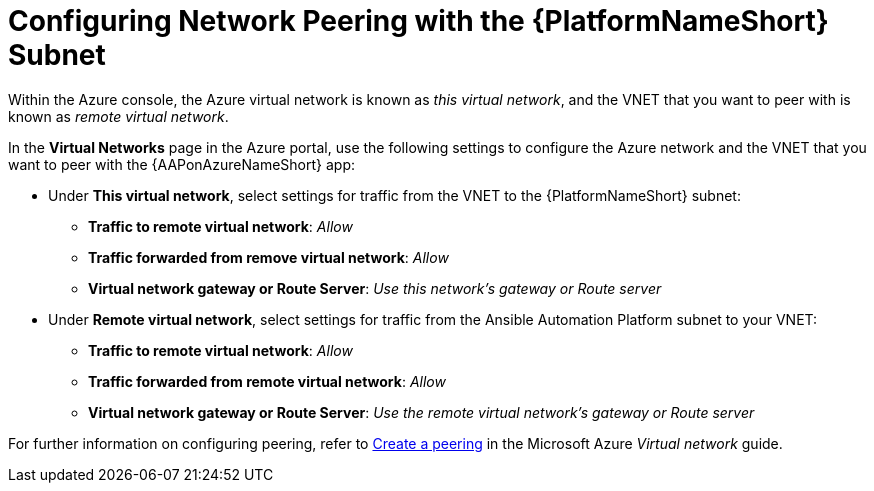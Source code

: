 ////
Base the file name and the ID on the module title. For example:
* file name: con-my-concept-module-a.adoc
* ID: [id="con-my-concept-module-a_{context}"]
* Title: = My concept module A
////

[id="proc-azure-nw-peering-aap-subnet"]

= Configuring Network Peering with the {PlatformNameShort} Subnet

Within the Azure console, the Azure virtual network is known as _this virtual network_, and the VNET that you want to peer with is known as _remote virtual network_.

In the *Virtual Networks* page in the Azure portal, use the following settings to configure the Azure network and the VNET that you want to peer with the {AAPonAzureNameShort} app:

* Under *This virtual network*, select settings for traffic from the VNET to the {PlatformNameShort} subnet:
** *Traffic to remote virtual network*: _Allow_
** *Traffic forwarded from remove virtual network*: _Allow_
** *Virtual network gateway or Route Server*: _Use this network’s gateway or Route server_

* Under *Remote virtual network*, select settings for traffic from the Ansible Automation Platform subnet to your VNET:
** *Traffic to remote virtual network*: _Allow_
** *Traffic forwarded from remote virtual network*: _Allow_
** *Virtual network gateway or Route Server*: _Use the remote virtual network’s gateway or Route server_

For further information on configuring peering, refer to link:https://docs.microsoft.com/en-us/azure/virtual-network/virtual-network-manage-peering#create-a-peering[Create a peering] in the Microsoft Azure _Virtual network_ guide.

